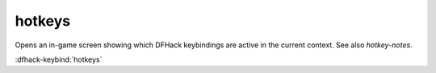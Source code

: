 hotkeys
=======
Opens an in-game screen showing which DFHack keybindings are
active in the current context.  See also `hotkey-notes`.

.. image:: ../images/hotkeys.png

:dfhack-keybind:`hotkeys`
